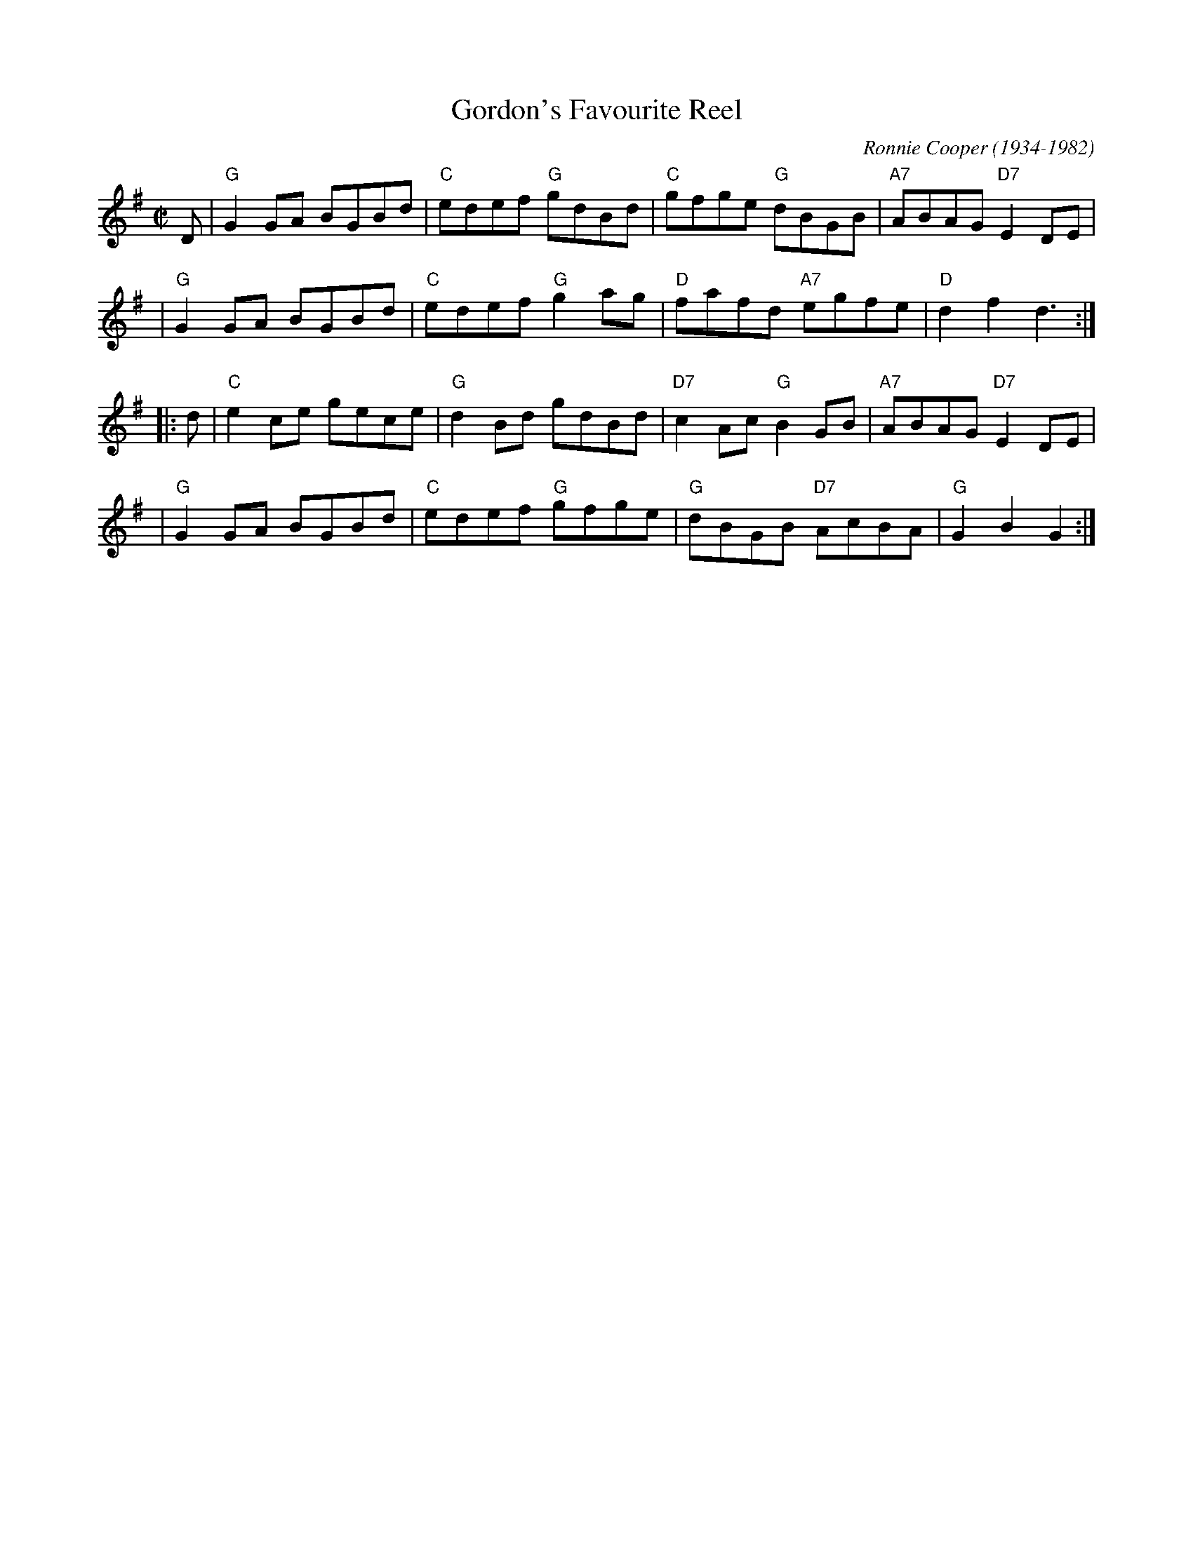 X: 1
T: Gordon's Favourite Reel
C: Ronnie Cooper (1934-1982)
R: reel
Z: 2009 John Chambers <jc:trillian.mit.edu>
M: C|
L: 1/8
K: G
D \
| "G"G2GA BGBd | "C"edef "G"gdBd | "C"gfge "G"dBGB |"A7"ABAG "D7"E2DE |
| "G"G2GA BGBd | "C"edef "G"g2ag | "D"fafd "A7"egfe | "D"d2f2 d3 :|
|: d \
| "C"e2ce gece | "G"d2Bd gdBd |"D7"c2Ac "G"B2GB |"A7"ABAG "D7"E2DE |
| "G"G2GA BGBd | "C"edef "G"gfge | "G"dBGB "D7"AcBA | "G"G2B2 G2 :|

